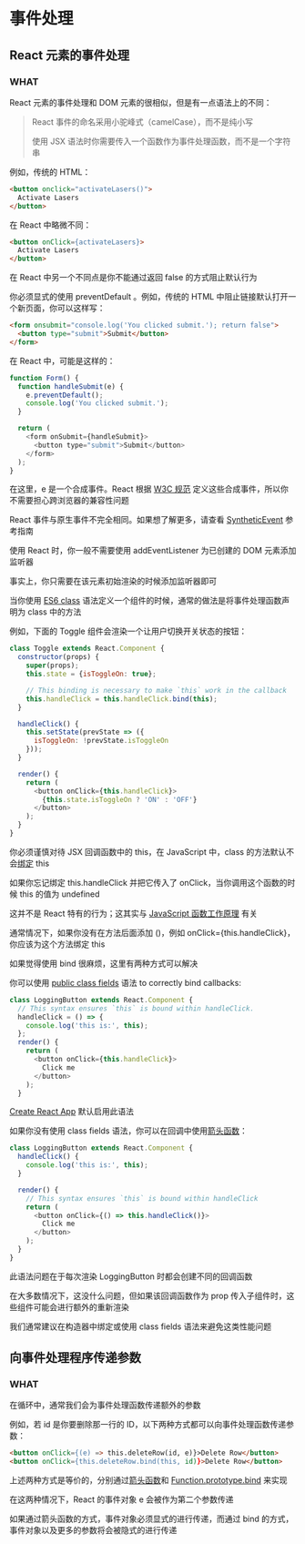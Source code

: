 * 事件处理

** React 元素的事件处理

*** WHAT

React 元素的事件处理和 DOM 元素的很相似，但是有一点语法上的不同：

#+begin_quote
React 事件的命名采用小驼峰式（camelCase），而不是纯小写

使用 JSX 语法时你需要传入一个函数作为事件处理函数，而不是一个字符串
#+end_quote

例如，传统的 HTML：

#+begin_src html
  <button onclick="activateLasers()">
    Activate Lasers
  </button>
#+end_src

在 React 中略微不同：

#+begin_src html
  <button onClick={activateLasers}>
    Activate Lasers
  </button>
#+end_src

在 React 中另一个不同点是你不能通过返回 false 的方式阻止默认行为

你必须显式的使用 preventDefault 。例如，传统的 HTML 中阻止链接默认打开一个新页面，你可以这样写：

#+begin_src html
  <form onsubmit="console.log('You clicked submit.'); return false">
    <button type="submit">Submit</button>
  </form>
#+end_src

在 React 中，可能是这样的：

#+begin_src js
  function Form() {
    function handleSubmit(e) {
      e.preventDefault();
      console.log('You clicked submit.');
    }

    return (
      <form onSubmit={handleSubmit}>
        <button type="submit">Submit</button>
      </form>
    );
  }
#+end_src

在这里，e 是一个合成事件。React 根据 [[https://www.w3.org/TR/DOM-Level-3-Events/][W3C 规范]] 定义这些合成事件，所以你不需要担心跨浏览器的兼容性问题

React 事件与原生事件不完全相同。如果想了解更多，请查看 [[https://zh-hans.reactjs.org/docs/events.html][SyntheticEvent]] 参考指南

使用 React 时，你一般不需要使用 addEventListener 为已创建的 DOM 元素添加监听器

事实上，你只需要在该元素初始渲染的时候添加监听器即可

当你使用 [[https://developer.mozilla.org/en/docs/Web/JavaScript/Reference/Classes][ES6 class]] 语法定义一个组件的时候，通常的做法是将事件处理函数声明为 class 中的方法

例如，下面的 Toggle 组件会渲染一个让用户切换开关状态的按钮：

#+begin_src js
  class Toggle extends React.Component {
    constructor(props) {
      super(props);
      this.state = {isToggleOn: true};

      // This binding is necessary to make `this` work in the callback
      this.handleClick = this.handleClick.bind(this);
    }

    handleClick() {
      this.setState(prevState => ({
        isToggleOn: !prevState.isToggleOn
      }));
    }

    render() {
      return (
        <button onClick={this.handleClick}>
          {this.state.isToggleOn ? 'ON' : 'OFF'}
        </button>
      );
    }
  }
#+end_src

你必须谨慎对待 JSX 回调函数中的 this，在 JavaScript 中，class 的方法默认不会[[https://developer.mozilla.org/en/docs/Web/JavaScript/Reference/Global_objects/Function/bind][绑定]] this

如果你忘记绑定 this.handleClick 并把它传入了 onClick，当你调用这个函数的时候 this 的值为 undefined

这并不是 React 特有的行为；这其实与 [[https://www.smashingmagazine.com/2014/01/understanding-javascript-function-prototype-bind/][JavaScript 函数工作原理]] 有关

通常情况下，如果你没有在方法后面添加 ()，例如 onClick={this.handleClick}，你应该为这个方法绑定 this

如果觉得使用 bind 很麻烦，这里有两种方式可以解决

你可以使用 [[https://developer.mozilla.org/en-US/docs/Web/JavaScript/Reference/Classes/Public_class_fields#public_instance_fields][public class fields]] 语法 to correctly bind callbacks:

#+begin_src js
  class LoggingButton extends React.Component {
    // This syntax ensures `this` is bound within handleClick.
    handleClick = () => {
      console.log('this is:', this);
    };
    render() {
      return (
        <button onClick={this.handleClick}>
          Click me
        </button>
      );
    }
#+end_src

[[https://github.com/facebookincubator/create-react-app][Create React App]] 默认启用此语法

如果你没有使用 class fields 语法，你可以在回调中使用[[https://developer.mozilla.org/en/docs/Web/JavaScript/Reference/Functions/Arrow_functions][箭头函数]]：

#+begin_src js
  class LoggingButton extends React.Component {
    handleClick() {
      console.log('this is:', this);
    }

    render() {
      // This syntax ensures `this` is bound within handleClick
      return (
        <button onClick={() => this.handleClick()}>
          Click me
        </button>
      );
    }
  }
#+end_src

此语法问题在于每次渲染 LoggingButton 时都会创建不同的回调函数

在大多数情况下，这没什么问题，但如果该回调函数作为 prop 传入子组件时，这些组件可能会进行额外的重新渲染

我们通常建议在构造器中绑定或使用 class fields 语法来避免这类性能问题


** 向事件处理程序传递参数

*** WHAT

在循环中，通常我们会为事件处理函数传递额外的参数

例如，若 id 是你要删除那一行的 ID，以下两种方式都可以向事件处理函数传递参数：

#+begin_src html
  <button onClick={(e) => this.deleteRow(id, e)}>Delete Row</button>
  <button onClick={this.deleteRow.bind(this, id)}>Delete Row</button>
#+end_src

上述两种方式是等价的，分别通过[[https://developer.mozilla.org/en-US/docs/Web/JavaScript/Reference/Functions/Arrow_functions][箭头函数]]和 [[https://developer.mozilla.org/en-US/docs/Web/JavaScript/Reference/Global_objects/Function/bind][Function.prototype.bind]] 来实现

在这两种情况下，React 的事件对象 e 会被作为第二个参数传递

如果通过箭头函数的方式，事件对象必须显式的进行传递，而通过 bind 的方式，事件对象以及更多的参数将会被隐式的进行传递
